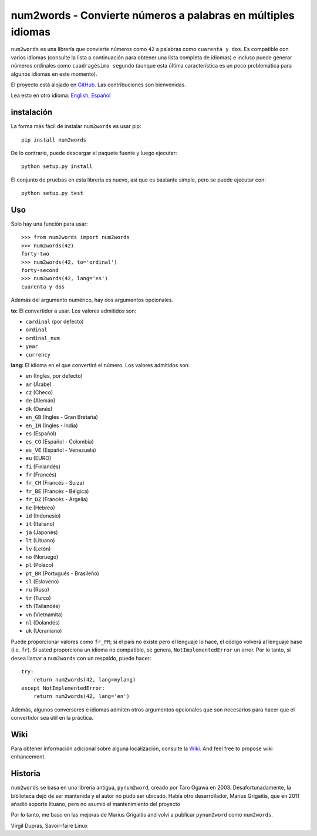 num2words - Convierte números a palabras en múltiples idiomas
=============================================================

.. image:: https://img.shields.io/pypi/v/num2words.svg
   :target: https://pypi.python.org/pypi/num2words

.. image:: https://travis-ci.org/savoirfairelinux/num2words.svg?branch=master
    :target: https://travis-ci.org/savoirfairelinux/num2words

.. image:: https://coveralls.io/repos/github/savoirfairelinux/num2words/badge.svg?branch=master
    :target: https://coveralls.io/github/savoirfairelinux/num2words?branch=master


``num2words`` es una librería que convierte números como ``42`` a palabras como ``cuarenta y dos``.
Es compatible con varios idiomas (consulte la lista a continuación para obtener una lista completa de idiomas) e incluso puede generar números ordinales como ``cuadragésimo segundo``
(aunque esta última característica es un poco problemática para algunos idiomas en este momento).

El proyecto está alojado en GitHub_. Las contribuciones son bienvenidas.

.. _GitHub: https://github.com/savoirfairelinux/num2words

Lea esto en otro idioma: English_, Español_

.. _English: ./README.rst

.. _Español: ./README.es.rst

instalación
------------

La forma más fácil de instalar ``num2words`` es usar pip::

    pip install num2words

De lo contrario, puede descargar el paquete fuente y luego ejecutar::

    python setup.py install

El conjunto de pruebas en esta libreria es nuevo, así que es bastante simple, pero se puede ejecutar con::

    python setup.py test

Uso
----

Solo hay una función para usar::

    >>> from num2words import num2words
    >>> num2words(42)
    forty-two
    >>> num2words(42, to='ordinal')
    forty-second
    >>> num2words(42, lang='es')
    cuarenta y dos

Además del argumento numérico, hay dos argumentos opcionales.

**to:** El convertidor a usar. Los valores admitidos son:

* ``cardinal`` (por defecto)
* ``ordinal``
* ``ordinal_num``
* ``year``
* ``currency``

**lang:** El idioma en el que convertirá el número. Los valores admitidos son:

* ``en`` (Ingles, por defecto)
* ``ar`` (Árabe)
* ``cz`` (Checo)
* ``de`` (Alemán)
* ``dk`` (Danés)
* ``en_GB`` (Ingles - Gran Bretaña)
* ``en_IN`` (Ingles - India)
* ``es`` (Español)
* ``es_CO`` (Español - Colombia)
* ``es_VE`` (Español - Venezuela)
* ``eu`` (EURO)
* ``fi`` (Finlandés)
* ``fr`` (Francés)
* ``fr_CH`` (Francés - Suiza)
* ``fr_BE`` (Francés - Bélgica)
* ``fr_DZ`` (Francés - Argelia)
* ``he`` (Hebreo)
* ``id`` (Indonesio)
* ``it`` (Italiano)
* ``ja`` (Japonés)
* ``lt`` (Lituano)
* ``lv`` (Letón)
* ``no`` (Noruego)
* ``pl`` (Polaco)
* ``pt_BR`` (Portugués - Brasileño)
* ``sl`` (Esloveno)
* ``ru`` (Ruso)
* ``tr`` (Turco)
* ``th`` (Tailandés)
* ``vn`` (Vietnamita)
* ``nl`` (Dolandés)
* ``uk`` (Ucraniano)

Puede proporcionar valores como ``fr_FR``; si el país no existe pero el
lenguaje lo hace, el código volverá al lenguaje base (i.e. ``fr``). Si
usted proporciona un idioma no compatible, se genera, ``NotImplementedError`` un error.
Por lo tanto, si desea llamar a ``num2words`` con un respaldo, puede hacer::

    try:
        return num2words(42, lang=mylang)
    except NotImplementedError:
        return num2words(42, lang='en')

Además, algunos conversores e idiomas admiten otros argumentos opcionales
que son necesarios para hacer que el convertidor sea útil en la práctica.

Wiki
----
Para obtener información adicional sobre alguna localización, consulte la Wiki_.
And feel free to propose wiki enhancement.

.. _Wiki: https://github.com/savoirfairelinux/num2words/wiki

Historia
--------

``num2words`` se basa en una libreria antigua, ``pynum2word``, creado por Taro Ogawa
en 2003. Desafortunadamente, la biblioteca dejó de ser mantenida y el autor no pudo ser ubicado.
Había otro desarrollador, Marius Grigaitis, que en 2011 añadió soporte lituano, pero no asumió
el mantenimiento del proyecto

Por lo tanto, me baso en las mejoras de Marius Grigaitis and volvi a publicar
``pynum2word`` como ``num2words``.

Virgil Dupras, Savoir-faire Linux
